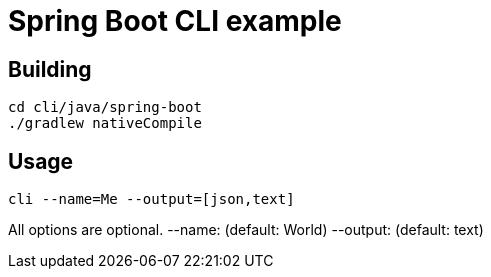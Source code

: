= Spring Boot CLI example

== Building

 cd cli/java/spring-boot
 ./gradlew nativeCompile


== Usage

 cli --name=Me --output=[json,text]

All options are optional.
    --name: (default: World)
    --output: (default: text)
